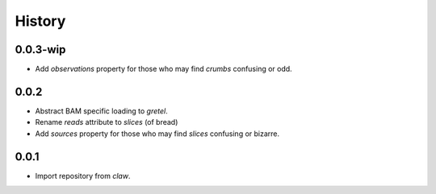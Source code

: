 History
=======

0.0.3-wip
---------
* Add `observations` property for those who may find `crumbs` confusing or odd.

0.0.2
-----
* Abstract BAM specific loading to `gretel`.
* Rename `reads` attribute to `slices` (of bread)
* Add `sources` property for those who may find `slices` confusing or bizarre.

0.0.1
-----
* Import repository from `claw`.
